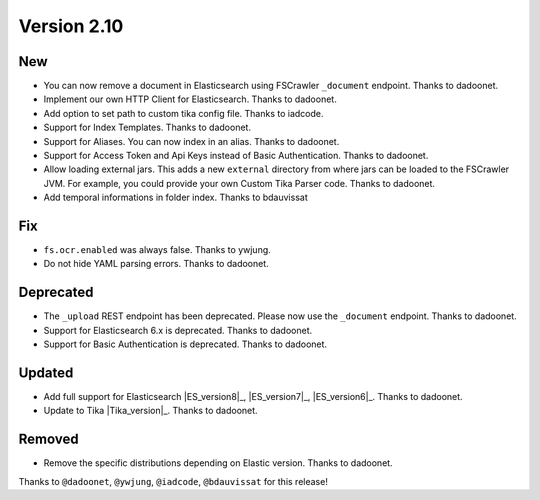 Version 2.10
============

New
---

* You can now remove a document in Elasticsearch using FSCrawler ``_document`` endpoint. Thanks to dadoonet.
* Implement our own HTTP Client for Elasticsearch. Thanks to dadoonet.
* Add option to set path to custom tika config file. Thanks to iadcode.
* Support for Index Templates. Thanks to dadoonet.
* Support for Aliases. You can now index in an alias. Thanks to dadoonet.
* Support for Access Token and Api Keys instead of Basic Authentication. Thanks to dadoonet.
* Allow loading external jars. This adds a new ``external`` directory from where jars can be loaded
  to the FSCrawler JVM. For example, you could provide your own Custom Tika Parser code. Thanks to dadoonet.
* Add temporal informations in folder index. Thanks to bdauvissat

Fix
---

* ``fs.ocr.enabled`` was always false. Thanks to ywjung.
* Do not hide YAML parsing errors. Thanks to dadoonet.

Deprecated
----------

* The ``_upload`` REST endpoint has been deprecated. Please now use the ``_document`` endpoint. Thanks to dadoonet.
* Support for Elasticsearch 6.x is deprecated. Thanks to dadoonet.
* Support for Basic Authentication is deprecated. Thanks to dadoonet.

Updated
-------

* Add full support for Elasticsearch |ES_version8|_, |ES_version7|_, |ES_version6|_. Thanks to dadoonet.
* Update to Tika |Tika_version|_. Thanks to dadoonet.

Removed
-------

* Remove the specific distributions depending on Elastic version. Thanks to dadoonet.

Thanks to ``@dadoonet``, ``@ywjung``, ``@iadcode``, ``@bdauvissat``
for this release!

